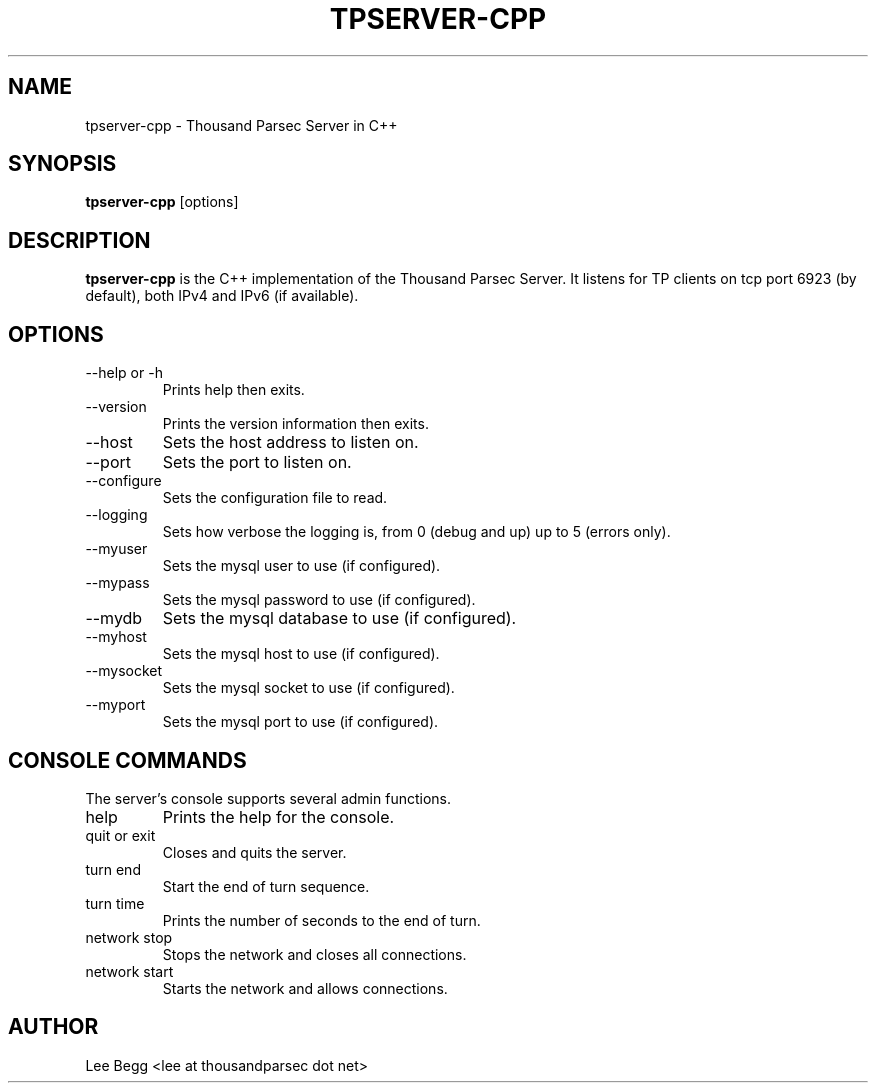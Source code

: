 .TH TPSERVER-CPP 1 "2005-05-24" "Lee Begg" "Thousand Parsec Server"
.SH NAME 
tpserver-cpp \- Thousand Parsec Server in C++
.SH SYNOPSIS
.B tpserver-cpp 
[options]
.SH DESCRIPTION
.B tpserver-cpp
is the C++ implementation of the Thousand Parsec Server.  It listens for TP clients on tcp port 6923 (by default),
both IPv4 and IPv6 (if available).
.SH OPTIONS
.IP "\-\-help or \-h"
Prints help then exits.
.IP \-\-version
Prints the version information then exits.
.IP \-\-host or \-H
Sets the host address to listen on.
.IP \-\-port or \-P
Sets the port to listen on.
.IP \-\-configure or \-C
Sets the configuration file to read.
.IP \-\-logging or \-l
Sets how verbose the logging is, from 0 (debug and up) up to 5 (errors only).
.IP \-\-myuser
Sets the mysql user to use (if configured).
.IP \-\-mypass
Sets the mysql password to use (if configured).
.IP \-\-mydb
Sets the mysql database to use (if configured).
.IP \-\-myhost
Sets the mysql host to use (if configured).
.IP \-\-mysocket
Sets the mysql socket to use (if configured).
.IP \-\-myport
Sets the mysql port to use (if configured).

.SH "CONSOLE COMMANDS"
The server's console supports several admin functions.
.IP help
Prints the help for the console.
.IP "quit or exit"
Closes and quits the server.
.IP "turn end"
Start the end of turn sequence.
.IP "turn time"
Prints the number of seconds to the end of turn.
.IP "network stop"
Stops the network and closes all connections.
.IP "network start"
Starts the network and allows connections.
.SH AUTHOR
Lee Begg <lee at thousandparsec dot net>
